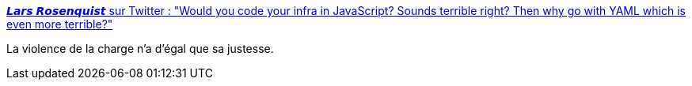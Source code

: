 :jbake-type: post
:jbake-status: published
:jbake-title: 𝙇𝙖𝙧𝙨 𝙍𝙤𝙨𝙚𝙣𝙦𝙪𝙞𝙨𝙩 sur Twitter : "Would you code your infra in JavaScript? Sounds terrible right? Then why go with YAML which is even more terrible?"
:jbake-tags: citation,yaml,javascript,configuration,_mois_déc.,_année_2019
:jbake-date: 2019-12-01
:jbake-depth: ../
:jbake-uri: shaarli/1575229559000.adoc
:jbake-source: https://nicolas-delsaux.hd.free.fr/Shaarli?searchterm=https%3A%2F%2Ftwitter.com%2Flarsrosenquist%2Fstatus%2F1200766827145641985&searchtags=citation+yaml+javascript+configuration+_mois_d%C3%A9c.+_ann%C3%A9e_2019
:jbake-style: shaarli

https://twitter.com/larsrosenquist/status/1200766827145641985[𝙇𝙖𝙧𝙨 𝙍𝙤𝙨𝙚𝙣𝙦𝙪𝙞𝙨𝙩 sur Twitter : "Would you code your infra in JavaScript? Sounds terrible right? Then why go with YAML which is even more terrible?"]

La violence de la charge n'a d'égal que sa justesse.
